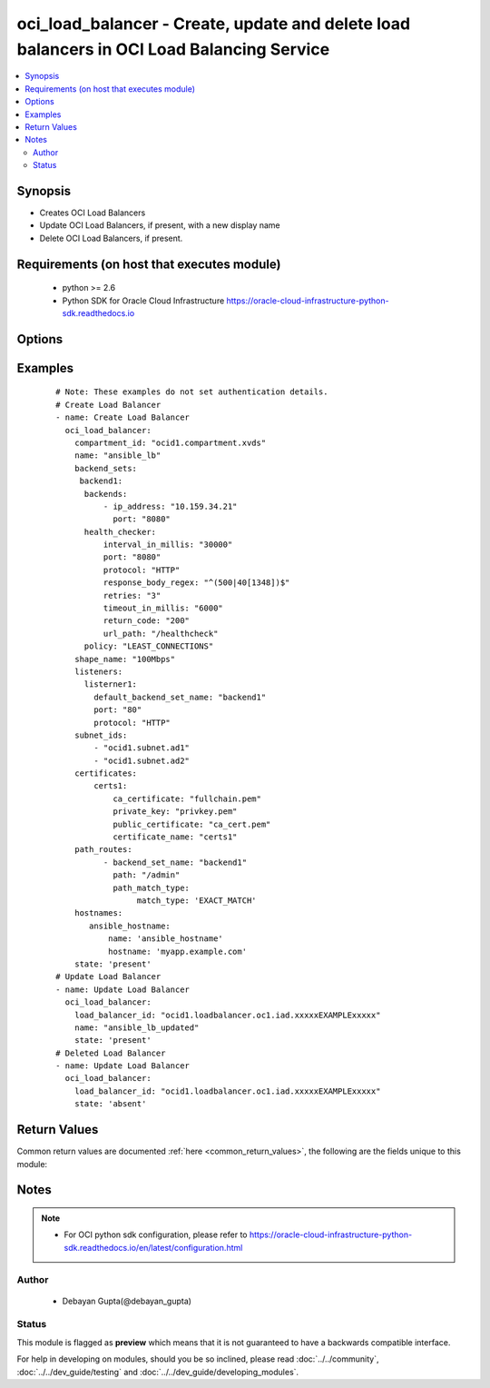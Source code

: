 .. _oci_load_balancer:


oci_load_balancer - Create, update and delete load balancers in OCI Load Balancing Service
++++++++++++++++++++++++++++++++++++++++++++++++++++++++++++++++++++++++++++++++++++++++++

.. versionadded:: 2.5




.. contents::
   :local:
   :depth: 2


Synopsis
--------


* Creates OCI Load Balancers
* Update OCI Load Balancers, if present, with a new display name
* Delete OCI Load Balancers, if present.



Requirements (on host that executes module)
-------------------------------------------

  * python >= 2.6
  * Python SDK for Oracle Cloud Infrastructure https://oracle-cloud-infrastructure-python-sdk.readthedocs.io



Options
-------

.. raw:: html

    <table border=1 cellpadding=4>

    <tr>
    <th class="head">parameter</th>
    <th class="head">required</th>
    <th class="head">default</th>
    <th class="head">choices</th>
    <th class="head">comments</th>
    </tr>

    <tr>
    <td>api_user<br/><div style="font-size: small;"></div></td>
    <td>no</td>
    <td></td>
    <td></td>
    <td>
        <div>The OCID of the user, on whose behalf, OCI APIs are invoked. If not set, then the value of the OCI_USER_OCID environment variable, if any, is used. This option is required if the user is not specified through a configuration file (See <code>config_file_location</code>). To get the user's OCID, please refer <a href='https://docs.us-phoenix-1.oraclecloud.com/Content/API/Concepts/apisigningkey.htm'>https://docs.us-phoenix-1.oraclecloud.com/Content/API/Concepts/apisigningkey.htm</a>.</div>
    </td>
    </tr>

    <tr>
    <td>api_user_fingerprint<br/><div style="font-size: small;"></div></td>
    <td>no</td>
    <td></td>
    <td></td>
    <td>
        <div>Fingerprint for the key pair being used. If not set, then the value of the OCI_USER_FINGERPRINT environment variable, if any, is used. This option is required if the key fingerprint is not specified through a configuration file (See <code>config_file_location</code>). To get the key pair's fingerprint value please refer <a href='https://docs.us-phoenix-1.oraclecloud.com/Content/API/Concepts/apisigningkey.htm'>https://docs.us-phoenix-1.oraclecloud.com/Content/API/Concepts/apisigningkey.htm</a>.</div>
    </td>
    </tr>

    <tr>
    <td>api_user_key_file<br/><div style="font-size: small;"></div></td>
    <td>no</td>
    <td></td>
    <td></td>
    <td>
        <div>Full path and filename of the private key (in PEM format). If not set, then the value of the OCI_USER_KEY_FILE variable, if any, is used. This option is required if the private key is not specified through a configuration file (See <code>config_file_location</code>). If the key is encrypted with a pass-phrase, the <code>api_user_key_pass_phrase</code> option must also be provided.</div>
    </td>
    </tr>

    <tr>
    <td>api_user_key_pass_phrase<br/><div style="font-size: small;"></div></td>
    <td>no</td>
    <td></td>
    <td></td>
    <td>
        <div>Passphrase used by the key referenced in <code>api_user_key_file</code>, if it is encrypted. If not set, then the value of the OCI_USER_KEY_PASS_PHRASE variable, if any, is used. This option is required if the key passphrase is not specified through a configuration file (See <code>config_file_location</code>).</div>
    </td>
    </tr>

    <tr>
    <td rowspan="2">backend_sets<br/><div style="font-size: small;"></div></td>
    <td>no</td>
    <td></td>
    <td></td>
    <td>
        <div>The configuration details for a load balancer's backend sets</div>
    </tr>

    <tr>
    <td colspan="5">
        <table border=1 cellpadding=4>
        <caption><b>Dictionary object backend_sets</b></caption>

        <tr>
        <th class="head">parameter</th>
        <th class="head">required</th>
        <th class="head">default</th>
        <th class="head">choices</th>
        <th class="head">comments</th>
        </tr>

        <tr>
        <td>policy<br/><div style="font-size: small;"></div></td>
        <td>yes</td>
        <td></td>
        <td></td>
        <td>
        <div>The load balancer policy for the backend set.</div>
        </td>
        </tr>

        <tr>
        <td>ssl_configuration<br/><div style="font-size: small;"></div></td>
        <td>no</td>
        <td></td>
        <td></td>
        <td>
        <div>The load balancer's SSL handling configuration details. This should be specified as a dict/hash with the following keys [certificate_name describes a friendly name for the certificate bundle. It must be unique and it cannot be changed. Valid certificate bundle names include only alphanumeric characters, dashes, and underscores.Certificate bundle names cannot contain spaces. required - true], ['verify_depth'  describes the maximum depth for peer certificate chain verification. required - false], ['verify_peer_certificate'  describes whether the load balancer listener should verify peer certificates. required - false]</div>
        </td>
        </tr>

        <tr>
        <td>backends<br/><div style="font-size: small;"></div></td>
        <td>no</td>
        <td></td>
        <td></td>
        <td>
        <div>A list of configurations related to Backends that are part of a backend set. Each Backend's configuration should be a dict/hash that consist of the following keys ['backup' option specifies whether the load balancer should treat this server as a backup unit. If true, the load balancer forwards no ingress traffic to this backend server unless all other backend servers not marked as &quot;backup&quot; fail the health check policy. required - false],['drain' option specifies whether the load balancer should drain this server. Servers marked &quot;drain&quot; receive no new incoming traffic. required - false], [ip_address describes the IP address of the backend server. required - true], ['offline' ensures whether the load balancer should treat this server as offline. Offline servers receive no incoming traffic. required - false], ['port'  describes the communication port for the backend server. required - true], [ 'weight' describes the load balancing policy weight assigned to the server. Backend servers with a higher weight receive a larger proportion of incoming traffic. For example, a server weighted '3' receives 3 times the number of new connections as a server weighted '1'. required - false]</div>
        </td>
        </tr>

        <tr>
        <td>health_checker<br/><div style="font-size: small;"></div></td>
        <td>yes</td>
        <td></td>
        <td></td>
        <td>
        <div>Describes the health check policy for a backend set. This should be a dict/hash that consists of the following keys ['interval_in_millis' describes the interval between health checks, in milliseconds. required - false], [ 'port' describes the backend server port against which to run the health check. If the port is not specified, the load balancer uses the port information from the backends mentioned above. required - false], ['protocol' describes the protocol the health check must use, either HTTP or TCP. required - true], [ 'response_body_regex' describes a regular expression for parsing the response body from the backend server. required - false], ['retries' describes the number of retries to attempt before a backend server is considered unhealthy. required - false], ['return_code' describes the status code a healthy backend server should return. required - false], ['timeout_in_millis' describes the maximum time, in milliseconds, to wait for a reply to a health check. A health check is successful only if a reply returns within this timeout period. required - false], ['url_path' describes the path against which to run the health check. required - true]</div>
        </td>
        </tr>

        <tr>
        <td>session_persistence_configuration<br/><div style="font-size: small;"></div></td>
        <td>no</td>
        <td></td>
        <td></td>
        <td>
        <div>The configuration details for implementing session persistence. Session persistence enables the Load Balancing Service to direct any number of requests that originate from a single logical client to a single backend web server. This should be specified as a dict/hash with the following keys ['cookie_name' describes the name of the cookie used to detect a session initiated by the backend server. Use '*' to specify that any cookie set by the backend causes the session to persist. required - true], ['disable_fallback' describes Whether the load balancer is prevented from directing traffic from a persistent session client to a different backend server if the original server is unavailable. Defaults to false. required - false]</div>
        </td>
        </tr>

        </table>

    </td>
    </tr>
    </td>
    </tr>

    <tr>
    <td rowspan="2">certificates<br/><div style="font-size: small;"></div></td>
    <td>no</td>
    <td></td>
    <td></td>
    <td>
        <div>The configuration details for a listener certificate bundle.</div>
    </tr>

    <tr>
    <td colspan="5">
        <table border=1 cellpadding=4>
        <caption><b>Dictionary object certificates</b></caption>

        <tr>
        <th class="head">parameter</th>
        <th class="head">required</th>
        <th class="head">default</th>
        <th class="head">choices</th>
        <th class="head">comments</th>
        </tr>

        <tr>
        <td>certificate_name<br/><div style="font-size: small;"></div></td>
        <td>yes</td>
        <td></td>
        <td></td>
        <td>
        <div>A friendly name for the certificate bundle. It must be unique and it cannot be changed. Valid certificate bundle names include only alphanumeric characters, dashes, and underscores. Certificate bundle names cannot contain spaces.</div>
        </td>
        </tr>

        <tr>
        <td>private_key<br/><div style="font-size: small;"></div></td>
        <td>no</td>
        <td></td>
        <td></td>
        <td>
        <div>The SSL private key for your certificate, in PEM format.</div>
        </td>
        </tr>

        <tr>
        <td>ca_certificate<br/><div style="font-size: small;"></div></td>
        <td>no</td>
        <td></td>
        <td></td>
        <td>
        <div>The Certificate Authority certificate, or any interim certificate, that you received from your SSL certificate provider.</div>
        </td>
        </tr>

        <tr>
        <td>passphrase<br/><div style="font-size: small;"></div></td>
        <td>no</td>
        <td></td>
        <td></td>
        <td>
        <div>A passphrase for encrypted private keys. This is needed only if you created your certificate with a passphrase.</div>
        </td>
        </tr>

        <tr>
        <td>public_certificate<br/><div style="font-size: small;"></div></td>
        <td>no</td>
        <td></td>
        <td></td>
        <td>
        <div>The public certificate, in PEM format, that you received from your SSL certificate provider.</div>
        </td>
        </tr>

        </table>

    </td>
    </tr>
    </td>
    </tr>

    <tr>
    <td>compartment_id<br/><div style="font-size: small;"></div></td>
    <td>no</td>
    <td></td>
    <td></td>
    <td>
        <div>Identifier of the compartment under which this Load Balancer would be created. Mandatory for create operation.Optional for delete and update. Mutually exclusive with <code>oci_load_balancer_id</code>.</div>
    </td>
    </tr>

    <tr>
    <td>config_file_location<br/><div style="font-size: small;"></div></td>
    <td>no</td>
    <td></td>
    <td></td>
    <td>
        <div>Path to configuration file. If not set then the value of the OCI_CONFIG_FILE environment variable, if any, is used. Otherwise, defaults to ~/.oci/config.</div>
    </td>
    </tr>

    <tr>
    <td>config_profile_name<br/><div style="font-size: small;"></div></td>
    <td>no</td>
    <td></td>
    <td></td>
    <td>
        <div>The profile to load from the config file referenced by <code>config_file_location</code>. If not set, then the value of the OCI_CONFIG_PROFILE environment variable, if any, is used. Otherwise, defaults to the &quot;DEFAULT&quot; profile in <code>config_file_location</code>.</div>
    </td>
    </tr>

    <tr>
    <td>display_name<br/><div style="font-size: small;"></div></td>
    <td>no</td>
    <td></td>
    <td></td>
    <td>
        <div>Name of the Load Balancer. A user friendly name. Does not have to be unique, and could be changed. Mandatory for create and update.</div>
        </br><div style="font-size: small;">aliases: name</div>
    </td>
    </tr>

    <tr>
    <td>force_create<br/><div style="font-size: small;"></div></td>
    <td>no</td>
    <td></td>
    <td><ul><li>yes</li><li>no</li></ul></td>
    <td>
        <div>Whether to attempt non-idempotent creation of a resource. By default, create resource is an idempotent operation, and doesn't create the resource if it already exists. Setting this option to true, forcefully creates a copy of the resource, even if it already exists.This option is mutually exclusive with <em>key_by</em>.</div>
    </td>
    </tr>

    <tr>
    <td rowspan="2">hostnames<br/><div style="font-size: small;"></div></td>
    <td>no</td>
    <td></td>
    <td></td>
    <td>
        <div>The details of a hostname resource associated with a load balancer.</div>
    </tr>

    <tr>
    <td colspan="5">
        <table border=1 cellpadding=4>
        <caption><b>Dictionary object hostnames</b></caption>

        <tr>
        <th class="head">parameter</th>
        <th class="head">required</th>
        <th class="head">default</th>
        <th class="head">choices</th>
        <th class="head">comments</th>
        </tr>

        <tr>
        <td>hostname<br/><div style="font-size: small;"></div></td>
        <td>yes</td>
        <td></td>
        <td></td>
        <td>
        <div>A virtual hostname.</div>
        </td>
        </tr>

        <tr>
        <td>name<br/><div style="font-size: small;"></div></td>
        <td>yes</td>
        <td></td>
        <td></td>
        <td>
        <div>The name of the hostname resource.</div>
        </td>
        </tr>

        </table>

    </td>
    </tr>
    </td>
    </tr>

    <tr>
    <td>is_private<br/><div style="font-size: small;"></div></td>
    <td>no</td>
    <td></td>
    <td></td>
    <td>
        <div>Defines whether the load balancer has a VCN-local (private) IP address.</div>
    </td>
    </tr>

    <tr>
    <td>key_by<br/><div style="font-size: small;"></div></td>
    <td>no</td>
    <td></td>
    <td></td>
    <td>
        <div>The list of comma-separated attributes of this resource which should be used to uniquely identify an instance of the resource. By default, all the attributes of a resource except <em>freeform_tags</em> are used to uniquely identify a resource.</div>
    </td>
    </tr>

    <tr>
    <td rowspan="2">listeners<br/><div style="font-size: small;"></div></td>
    <td>no</td>
    <td></td>
    <td></td>
    <td>
        <div>The listener configuration details.</div>
    </tr>

    <tr>
    <td colspan="5">
        <table border=1 cellpadding=4>
        <caption><b>Dictionary object listeners</b></caption>

        <tr>
        <th class="head">parameter</th>
        <th class="head">required</th>
        <th class="head">default</th>
        <th class="head">choices</th>
        <th class="head">comments</th>
        </tr>

        <tr>
        <td>ssl_configuration<br/><div style="font-size: small;"></div></td>
        <td>no</td>
        <td></td>
        <td></td>
        <td>
        <div>The load balancer SSL handling configuration details. Consists of following options, ['certificate_name' describes a friendly name for the certificate bundle. It must be unique and it cannot be changed. Valid certificate bundle names include only alphanumeric characters, dashes, and underscores.Certificate bundle names cannot contain spaces. required - true],['verify_depth'  describes the maximum depth for peer certificate chain verification. required - false], ['verify_peer_certificate' describes whether the load balancer listener should verify peer certificates. required - false]</div>
        </td>
        </tr>

        <tr>
        <td>connection_configuration<br/><div style="font-size: small;"></div></td>
        <td>no</td>
        <td></td>
        <td></td>
        <td>
        <div>Configuration details for the connection between the client and backend servers. Consists of following options, ['idle_timeout' describes The maximum idle time, in seconds, allowed between two successive receive or two successive send operations between the client and backend servers. A send operation does not reset the timer for receive operations. A receive operation does not reset the timer for send operations.]</div>
        </td>
        </tr>

        <tr>
        <td>protocol<br/><div style="font-size: small;"></div></td>
        <td>yes</td>
        <td></td>
        <td></td>
        <td>
        <div>The protocol on which the listener accepts connection requests.</div>
        </td>
        </tr>

        <tr>
        <td>port<br/><div style="font-size: small;"></div></td>
        <td>yes</td>
        <td></td>
        <td></td>
        <td>
        <div>The communication port for the listener.</div>
        </td>
        </tr>

        <tr>
        <td>default_backend_set_name<br/><div style="font-size: small;"></div></td>
        <td>yes</td>
        <td></td>
        <td></td>
        <td>
        <div>The name of the associated backend set.</div>
        </td>
        </tr>

        </table>

    </td>
    </tr>
    </td>
    </tr>

    <tr>
    <td>load_balancer_id<br/><div style="font-size: small;"></div></td>
    <td>no</td>
    <td></td>
    <td></td>
    <td>
        <div>Identifier of the Load Balancer. Mandatory for delete and update.</div>
        </br><div style="font-size: small;">aliases: id</div>
    </td>
    </tr>

    <tr>
    <td rowspan="2">path_route_sets<br/><div style="font-size: small;"></div></td>
    <td>no</td>
    <td></td>
    <td></td>
    <td>
        <div>The configuration details for a load balancer's path route sets</div>
    </tr>

    <tr>
    <td colspan="5">
        <table border=1 cellpadding=4>
        <caption><b>Dictionary object path_route_sets</b></caption>

        <tr>
        <th class="head">parameter</th>
        <th class="head">required</th>
        <th class="head">default</th>
        <th class="head">choices</th>
        <th class="head">comments</th>
        </tr>

        <tr>
        <td>path_routes<br/><div style="font-size: small;"></div></td>
        <td>no</td>
        <td></td>
        <td></td>
        <td>
        <div>A list of configurations related to Path Routes that are part of a path route set. Each Path Route's configuration should be a dict/hash that consist of the following keys ['backend_set_name' option specifies The name of the target backend set for requests where the incoming URI matches the specified path.required - true],['path' option specifies the path string to match against the incoming URI path. required - true], ['path_match_type' describes the type of matching to apply to incoming URIs.The value of this attribute is another dict/hash with 'match_type' is key and value is one of EXACT_MATCH, FORCE_LONGEST_PREFIX_MATCH, PREFIX_MATCH, SUFFIX_MATCH. required - true]</div>
        </td>
        </tr>

        </table>

    </td>
    </tr>
    </td>
    </tr>

    <tr>
    <td>region<br/><div style="font-size: small;"></div></td>
    <td>no</td>
    <td></td>
    <td></td>
    <td>
        <div>The Oracle Cloud Infrastructure region to use for all OCI API requests. If not set, then the value of the OCI_REGION variable, if any, is used. This option is required if the region is not specified through a configuration file (See <code>config_file_location</code>). Please refer to <a href='https://docs.us-phoenix-1.oraclecloud.com/Content/General/Concepts/regions.htm'>https://docs.us-phoenix-1.oraclecloud.com/Content/General/Concepts/regions.htm</a> for more information on OCI regions.</div>
    </td>
    </tr>

    <tr>
    <td>shape_name<br/><div style="font-size: small;"></div></td>
    <td>yes</td>
    <td></td>
    <td></td>
    <td>
        <div>A template that determines the total pre-provisioned bandwidth (ingress plus egress).</div>
    </td>
    </tr>

    <tr>
    <td>state<br/><div style="font-size: small;"></div></td>
    <td>no</td>
    <td>present</td>
    <td><ul><li>present</li><li>absent</li></ul></td>
    <td>
        <div>Create,update or delete Load Balancer. For <em>state=present</em>, if it does not exists, it gets created. If exists, it gets updated.</div>
    </td>
    </tr>

    <tr>
    <td>subnet_ids<br/><div style="font-size: small;"></div></td>
    <td>yes</td>
    <td></td>
    <td></td>
    <td>
        <div>An array of subnet OCIDs.</div>
    </td>
    </tr>

    <tr>
    <td>tenancy<br/><div style="font-size: small;"></div></td>
    <td>no</td>
    <td></td>
    <td></td>
    <td>
        <div>OCID of your tenancy. If not set, then the value of the OCI_TENANCY variable, if any, is used. This option is required if the tenancy OCID is not specified through a configuration file (See <code>config_file_location</code>). To get the tenancy OCID, please refer <a href='https://docs.us-phoenix-1.oraclecloud.com/Content/API/Concepts/apisigningkey.htm'>https://docs.us-phoenix-1.oraclecloud.com/Content/API/Concepts/apisigningkey.htm</a></div>
    </td>
    </tr>

    </table>
    </br>

Examples
--------

 ::

    
    # Note: These examples do not set authentication details.
    # Create Load Balancer
    - name: Create Load Balancer
      oci_load_balancer:
        compartment_id: "ocid1.compartment.xvds"
        name: "ansible_lb"
        backend_sets:
         backend1:
          backends:
              - ip_address: "10.159.34.21"
                port: "8080"
          health_checker:
              interval_in_millis: "30000"
              port: "8080"
              protocol: "HTTP"
              response_body_regex: "^(500|40[1348])$"
              retries: "3"
              timeout_in_millis: "6000"
              return_code: "200"
              url_path: "/healthcheck"
          policy: "LEAST_CONNECTIONS"
        shape_name: "100Mbps"
        listeners:
          listerner1:
            default_backend_set_name: "backend1"
            port: "80"
            protocol: "HTTP"
        subnet_ids:
            - "ocid1.subnet.ad1"
            - "ocid1.subnet.ad2"
        certificates:
            certs1:
                ca_certificate: "fullchain.pem"
                private_key: "privkey.pem"
                public_certificate: "ca_cert.pem"
                certificate_name: "certs1"
        path_routes:
              - backend_set_name: "backend1"
                path: "/admin"
                path_match_type:
                     match_type: 'EXACT_MATCH'
        hostnames:
           ansible_hostname:
               name: 'ansible_hostname'
               hostname: 'myapp.example.com'
        state: 'present'
    # Update Load Balancer
    - name: Update Load Balancer
      oci_load_balancer:
        load_balancer_id: "ocid1.loadbalancer.oc1.iad.xxxxxEXAMPLExxxxx"
        name: "ansible_lb_updated"
        state: 'present'
    # Deleted Load Balancer
    - name: Update Load Balancer
      oci_load_balancer:
        load_balancer_id: "ocid1.loadbalancer.oc1.iad.xxxxxEXAMPLExxxxx"
        state: 'absent'


Return Values
-------------

Common return values are documented :ref:`here <common_return_values>`, the following are the fields unique to this module:

.. raw:: html

    <table border=1 cellpadding=4>

    <tr>
    <th class="head">name</th>
    <th class="head">description</th>
    <th class="head">returned</th>
    <th class="head">type</th>
    <th class="head">sample</th>
    </tr>

    <tr>
    <td>load_balancer</td>
    <td>
        <div>Attributes of the created/updated Load Balancer. For delete, deleted Load Balancer description will be returned.</div>
    </td>
    <td align=center>success</td>
    <td align=center>complex</td>
    <td align=center>{'lifecycle_state': 'ACTIVE', 'display_name': 'ansible_lb955', 'shape_name': '100Mbps', 'compartment_id': 'ocid1.compartment.oc1..xxxxxEXAMPLExxxxx', 'ip_addresses': [{'is_public': True, 'ip_address': '129.213.72.32'}], 'time_created': '2018-01-06T18:22:17.198000+00:00', 'id': 'ocid1.loadbalancer.oc1.iad.xxxxxEXAMPLExxxxx', 'listeners': {'listerner1': {'ssl_configuration': None, 'protocol': 'HTTP', 'name': 'listerner1', 'default_backend_set_name': 'backend1', 'connection_configuration': {'idle_timeout': 1200}, 'port': 80}}, 'hostnames': {'ansible_hostname': {'hostname': 'app.example.com', 'name': 'ansible_hostname'}}, 'certificates': {'certs1': {'certificate_name': 'certs1', 'public_certificate': '-----BEGIN CERTIFICATE-----\nMIIFKTCCBBGgAwIBAgISBIs5aiZ1fWapuAl2P9POFMXjMA0GCSqGSIb3DQEBCwUA\n- ----END CERTIFICATE-----', 'ca_certificate': '-----BEGIN CERTIFICATE-----\nMIIFKTCCBBGgAwIBAgISBIs5aiZ1fWapuAl2P9POFMXjMA0GCSqGSIb3DQEBCwUA\n-----END CERTIFICATE -----\n-----BEGIN CERTIFICATE-----\n-----END CERTIFICATE-----'}}, 'subnet_ids': ['ocid1.subnet.oc1.iad.xxxxxEXAMPLExxxxx', 'ocid1.subnet.oc1.iad.xxxxxEXAMPLExxxxx'], 'backend_sets': {'backend1': {'ssl_configuration': None, 'backends': [{'drain': False, 'name': '10.159.34.21:8080', 'weight': 1, 'ip_address': '10.159.34.21', 'offline': False, 'backup': False, 'port': 8080}], 'health_checker': {'retries': 3, 'protocol': 'HTTP', 'response_body_regex': '^(500|40[1348])$', 'return_code': 200, 'timeout_in_millis': 6000, 'interval_in_millis': 30000, 'url_path': '/healthcheck', 'port': 8080}, 'name': 'backend1', 'policy': 'LEAST_CONNECTIONS', 'session_persistence_configuration': None}}, 'path_route_sets': {'ansible_path_route_set': {'path_routes': [{'path': '/example/user', 'backend_set_name': 'ansible_backend_set', 'path_match_type': {'match_type': 'EXACT_MATCH'}}]}}, 'is_private': False}</td>
    </tr>

    <tr>
    <td>contains:</td>
    <td colspan=4>
        <table border=1 cellpadding=2>

        <tr>
        <th class="head">name</th>
        <th class="head">description</th>
        <th class="head">returned</th>
        <th class="head">type</th>
        <th class="head">sample</th>
        </tr>

        <tr>
        <td>lifecycle_state</td>
        <td>
            <div>The current state of the Load Balancer</div>
        </td>
        <td align=center>always</td>
        <td align=center>string</td>
        <td align=center>ACTIVE</td>
        </tr>

        <tr>
        <td>display_name</td>
        <td>
            <div>Name assigned to the Load Balancer during creation</div>
        </td>
        <td align=center>always</td>
        <td align=center>string</td>
        <td align=center>ansible_lb</td>
        </tr>

        <tr>
        <td>shape_name</td>
        <td>
            <div>A template that determines the total pre-provisioned bandwidth (ingress plus egress).</div>
        </td>
        <td align=center>always</td>
        <td align=center>string</td>
        <td align=center>100Mbps</td>
        </tr>

        <tr>
        <td>compartment_id</td>
        <td>
            <div>The identifier of the compartment containing the Load Balancer</div>
        </td>
        <td align=center>always</td>
        <td align=center>string</td>
        <td align=center>ocid1.compartment.oc1.xzvf..oifds</td>
        </tr>

        <tr>
        <td>time_created</td>
        <td>
            <div>Date and time when the Load Balancer was created, in the format defined by RFC3339</div>
        </td>
        <td align=center>always</td>
        <td align=center>datetime</td>
        <td align=center>2016-08-25 21:10:29.600000</td>
        </tr>

        <tr>
        <td>id</td>
        <td>
            <div>Identifier of the Load Balancer</div>
        </td>
        <td align=center>always</td>
        <td align=center>string</td>
        <td align=center>ocid1.loadbalancer.oc1.iad.xxxxxEXAMPLExxxxx</td>
        </tr>

        <tr>
        <td>sample</td>
        <td>
        </td>
        <td align=center></td>
        <td align=center></td>
        <td align=center></td>
        </tr>

        <tr>
        <td>listeners</td>
        <td>
            <div>The listener configuration details.</div>
        </td>
        <td align=center>always</td>
        <td align=center>dict</td>
        <td align=center>{'listerner1': {'ssl_configuration': None, 'protocol': 'HTTP', 'name': 'listerner1', 'default_backend_set_name': 'backend1', 'connection_configuration': {'idle_timeout': 1200}, 'port': 80}}</td>
        </tr>

        <tr>
        <td>hostnames</td>
        <td>
            <div>The details of a hostname resource associated with a load balancer.</div>
        </td>
        <td align=center>always</td>
        <td align=center>dict</td>
        <td align=center>{'ansible_hostname': {'hostname': 'app.example.com', 'name': 'ansible_hostname'}}</td>
        </tr>

        <tr>
        <td>certificates</td>
        <td>
            <div>The configuration details for a listener certificate bundle.</div>
        </td>
        <td align=center>always</td>
        <td align=center>dict</td>
        <td align=center>{'certs1': {'certificate_name': 'certs1', 'public_certificate': '-----BEGIN CERTIFICATE-----\nMIIFKTCCBBGgAwIBAgISBIs5aiZ1fWapuAl2P9POFMXjMA0GCSqGSIb3DQEBCwUA\n -----END CERTIFICATE-----', 'ca_certificate': '-----BEGIN CERTIFICATE-----\nMIIFKTCCBBGgAwIBAgISBIs5aiZ1fWapuAl2P9POFMXjMA0GCSqGSIb3DQEBCwUA\n -----END CERTIFICATE-----\n-----BEGIN CERTIFICATE-----\n-----END CERTIFICATE-----'}}</td>
        </tr>

        <tr>
        <td>subnet_ids</td>
        <td>
            <div>An array of subnet OCIDs.</div>
        </td>
        <td align=center>always</td>
        <td align=center>list</td>
        <td align=center>['ocid1.subnet.oc1.iad.xxxxxEXAMPLExxxxx', 'ocid1.subnet.oc1.iad.xxxxxEXAMPLExxxxx']</td>
        </tr>

        <tr>
        <td>backend_sets</td>
        <td>
            <div>The configuration details for a load balancer backend set</div>
        </td>
        <td align=center>always</td>
        <td align=center>dict</td>
        <td align=center>{'backend1': {'backends': [{'drain': False, 'name': '10.159.34.21:8080', 'weight': 1, 'ip_address': '10.159.34.21', 'offline': False, 'backup': False, 'port': 8080}], 'health_checker': {'retries': 3, 'protocol': 'HTTP', 'name': 'backend1', 'response_body_regex': '^(500|40[1348])$', 'return_code': 200, 'ssl_configuration': None, 'timeout_in_millis': 6000, 'policy': 'LEAST_CONNECTIONS', 'interval_in_millis': 30000, 'url_path': '/healthcheck', 'port': 8080, 'session_persistence_configuration': None}}}</td>
        </tr>

        <tr>
        <td>path_route_sets</td>
        <td>
            <div>The path route sets configuration details.</div>
        </td>
        <td align=center>always</td>
        <td align=center>dict</td>
        <td align=center></td>
        </tr>

        </table>
    </td>
    </tr>

    </table>
    </br>
    </br>


Notes
-----

.. note::
    - For OCI python sdk configuration, please refer to https://oracle-cloud-infrastructure-python-sdk.readthedocs.io/en/latest/configuration.html


Author
~~~~~~

    * Debayan Gupta(@debayan_gupta)




Status
~~~~~~

This module is flagged as **preview** which means that it is not guaranteed to have a backwards compatible interface.



For help in developing on modules, should you be so inclined, please read :doc:`../../community`, :doc:`../../dev_guide/testing` and :doc:`../../dev_guide/developing_modules`.
